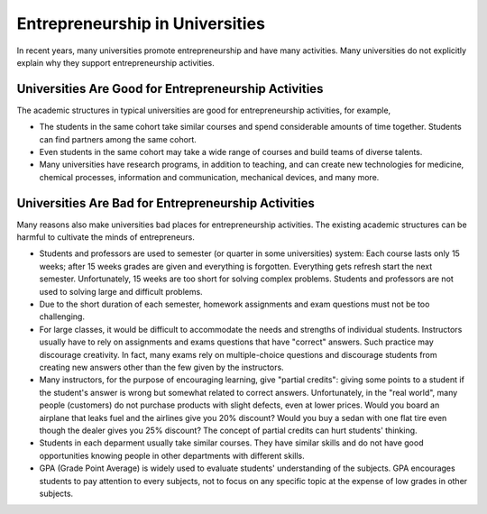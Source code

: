 Entrepreneurship in Universities
================================

In recent years, many universities promote entrepreneurship and have
many activities.  Many universities do not explicitly explain why they
support entrepreneurship activities.

Universities Are Good for Entrepreneurship Activities
~~~~~~~~~~~~~~~~~~~~~~~~~~~~~~~~~~~~~~~~~~~~~~~~~~~~~

The academic structures in typical universities are good for
entrepreneurship activities, for example,

- The students in the same cohort take similar courses and spend
  considerable amounts of time together.  Students can find partners
  among the same cohort.

- Even students in the same cohort may take a wide range of courses
  and build teams of diverse talents.

- Many universities have research programs, in addition to teaching,
  and can create new technologies for medicine, chemical processes,
  information and communication, mechanical devices, and many more.


Universities Are Bad for Entrepreneurship Activities
~~~~~~~~~~~~~~~~~~~~~~~~~~~~~~~~~~~~~~~~~~~~~~~~~~~~

Many reasons also make universities bad places for entrepreneurship
activities. The existing academic structures can be harmful to
cultivate the minds of entrepreneurs.

- Students and professors are used to semester (or quarter in some
  universities) system: Each course lasts only 15 weeks; after 15
  weeks grades are given and everything is forgotten. Everything gets
  refresh start the next semester. Unfortunately, 15 weeks are too
  short for solving complex problems.  Students and professors are not
  used to solving large and difficult problems.

- Due to the short duration of each semester, homework assignments and
  exam questions must not be too challenging.

- For large classes, it would be difficult to accommodate the needs
  and strengths of individual students. Instructors usually have to
  rely on assignments and exams questions that have "correct" answers.
  Such practice may discourage creativity. In fact, many exams rely on
  multiple-choice questions and discourage students from creating new
  answers other than the few given by the instructors.

- Many instructors, for the purpose of encouraging learning, give
  "partial credits": giving some points to a student if the student's
  answer is wrong but somewhat related to correct
  answers. Unfortunately, in the "real world", many people (customers)
  do not purchase products with slight defects, even at lower prices.
  Would you board an airplane that leaks fuel and the airlines give
  you 20% discount? Would you buy a sedan with one flat tire even
  though the dealer gives you 25% discount? The concept of partial
  credits can hurt students' thinking.

- Students in each deparment usually take similar courses. They have
  similar skills and do not have good opportunities knowing people in
  other departments with different skills.

- GPA (Grade Point Average) is widely used to evaluate students'
  understanding of the subjects. GPA encourages students to pay
  attention to every subjects, not to focus on any specific topic at
  the expense of low grades in other subjects.

  
